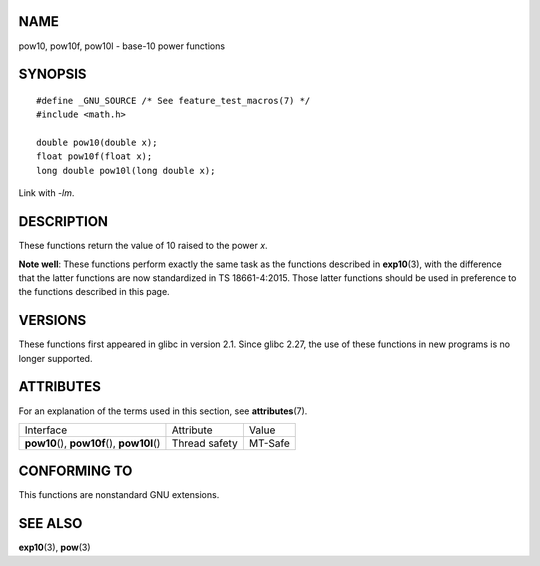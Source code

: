 NAME
====

pow10, pow10f, pow10l - base-10 power functions

SYNOPSIS
========

::

   #define _GNU_SOURCE /* See feature_test_macros(7) */
   #include <math.h>

   double pow10(double x);
   float pow10f(float x);
   long double pow10l(long double x);

Link with *-lm*.

DESCRIPTION
===========

These functions return the value of 10 raised to the power *x*.

**Note well**: These functions perform exactly the same task as the
functions described in **exp10**\ (3), with the difference that the
latter functions are now standardized in TS 18661-4:2015. Those latter
functions should be used in preference to the functions described in
this page.

VERSIONS
========

These functions first appeared in glibc in version 2.1. Since glibc
2.27, the use of these functions in new programs is no longer supported.

ATTRIBUTES
==========

For an explanation of the terms used in this section, see
**attributes**\ (7).

============================================= ============= =======
Interface                                     Attribute     Value
**pow10**\ (), **pow10f**\ (), **pow10l**\ () Thread safety MT-Safe
============================================= ============= =======

CONFORMING TO
=============

This functions are nonstandard GNU extensions.

SEE ALSO
========

**exp10**\ (3), **pow**\ (3)

